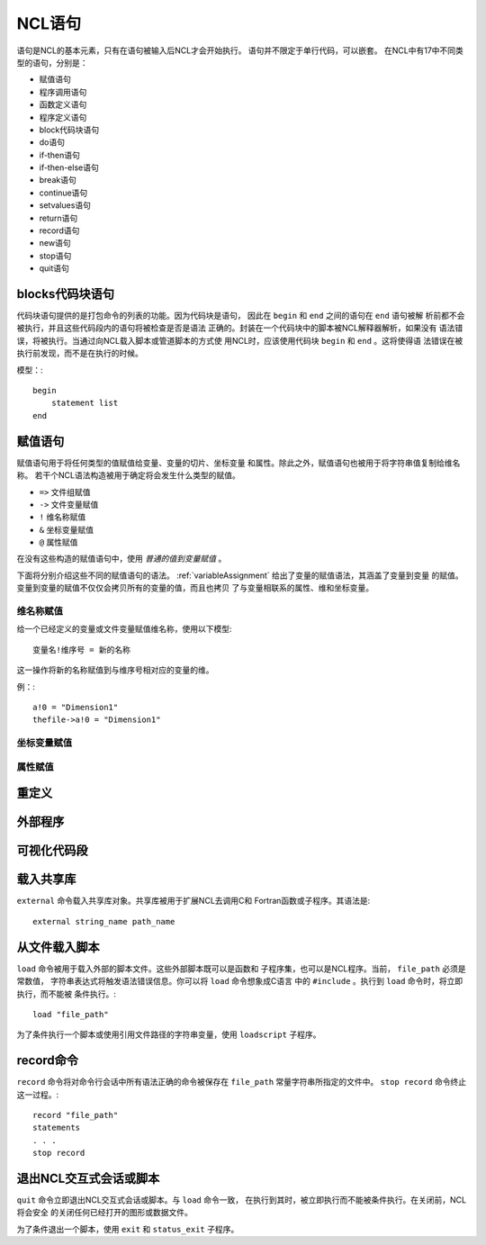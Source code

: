 NCL语句
===========

语句是NCL的基本元素，只有在语句被输入后NCL才会开始执行。
语句并不限定于单行代码，可以嵌套。
在NCL中有17中不同类型的语句，分别是：

- 赋值语句
- 程序调用语句
- 函数定义语句
- 程序定义语句
- block代码块语句
- do语句
- if-then语句
- if-then-else语句
- break语句
- continue语句
- setvalues语句
- return语句
- record语句
- new语句
- stop语句
- quit语句

blocks代码块语句
-----------------
代码块语句提供的是打包命令的列表的功能。因为代码块是语句，
因此在 ``begin`` 和 ``end`` 之间的语句在 ``end`` 语句被解
析前都不会被执行，并且这些代码段内的语句将被检查是否是语法
正确的。封装在一个代码块中的脚本被NCL解释器解析，如果没有
语法错误，将被执行。当通过向NCL载入脚本或管道脚本的方式使
用NCL时，应该使用代码块 ``begin`` 和 ``end`` 。这将使得语
法错误在被执行前发现，而不是在执行的时候。

模型：::

    begin
        statement list
    end

赋值语句
-----------
赋值语句用于将任何类型的值赋值给变量、变量的切片、坐标变量
和属性。除此之外，赋值语句也被用于将字符串值复制给维名称。
若干个NCL语法构造被用于确定将会发生什么类型的赋值。

- ``=>`` 文件组赋值
- ``->`` 文件变量赋值
- ``!`` 维名称赋值
- ``&`` 坐标变量赋值
- ``@`` 属性赋值

在没有这些构造的赋值语句中，使用 *普通的值到变量赋值* 。

下面将分别介绍这些不同的赋值语句的语法。
:ref:`variableAssignment` 给出了变量的赋值语法，其涵盖了变量到变量
的赋值。变量到变量的赋值不仅仅会拷贝所有的变量的值，而且也拷贝
了与变量相联系的属性、维和坐标变量。

维名称赋值
^^^^^^^^^^^^^^
给一个已经定义的变量或文件变量赋值维名称，使用以下模型::

    变量名!维序号 = 新的名称

这一操作将新的名称赋值到与维序号相对应的变量的维。

例：::

    a!0 = "Dimension1"
    thefile->a!0 = "Dimension1"

坐标变量赋值
^^^^^^^^^^^^^


属性赋值
^^^^^^^^^^^^^^

重定义
--------------

外部程序
--------------

可视化代码段
--------------

载入共享库
--------------
``external`` 命令载入共享库对象。共享库被用于扩展NCL去调用C和
Fortran函数或子程序。其语法是::

    external string_name path_name



从文件载入脚本
---------------
``load`` 命令被用于载入外部的脚本文件。这些外部脚本既可以是函数和
子程序集，也可以是NCL程序。当前， ``file_path``  必须是常数值，
字符串表达式将触发语法错误信息。你可以将 ``load`` 命令想象成C语言
中的 ``#include`` 。执行到 ``load`` 命令时，将立即执行，而不能被
条件执行。::

    load "file_path"

为了条件执行一个脚本或使用引用文件路径的字符串变量，使用
``loadscript`` 子程序。
    


record命令
---------------
``record`` 命令将对命令行会话中所有语法正确的命令被保存在
``file_path``  常量字符串所指定的文件中。 ``stop record`` 
命令终止这一过程。::

    record "file_path"
    statements
    . . .
    stop record


退出NCL交互式会话或脚本
------------------------
``quit`` 命令立即退出NCL交互式会话或脚本。与 ``load`` 命令一致，
在执行到其时，被立即执行而不能被条件执行。在关闭前，NCL将会安全
的关闭任何已经打开的图形或数据文件。

为了条件退出一个脚本，使用 ``exit`` 和 ``status_exit`` 子程序。
